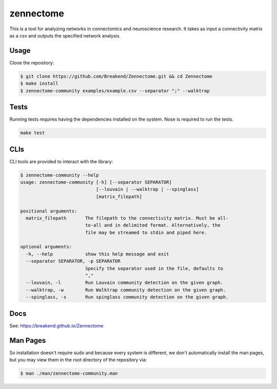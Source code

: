 zennectome
========================

.. image:: https://travis-ci.org/Breakend/Zennectome.svg?branch=master
    :target: https://travis-ci.org/Breakend/Zennectome

This is a tool for analyzing networks in connectomics and neuroscience
research. It takes as input a connectivity matrix as a csv and outputs the
specified network analysis.


Usage
-----

Clone the repository:

.. code-block:: console

    $ git clone https://github.com/Breakend/Zennectome.git && cd Zennectome
    $ make install
    $ zennectome-community examples/example.csv --separator ";" --walktrap

Tests
-----

Running tests requires having the dependencies installed on the system.
Nose is required to run the tests.

.. code-block:: tests

    make test

CLIs
-----

CLI tools are provided to interact with the library:

.. code-block:: console

    $ zennectome-community --help
    usage: zennectome-community [-h] [--separator SEPARATOR]
                                [--louvain | --walktrap | --spinglass]
                                [matrix_filepath]

    positional arguments:
      matrix_filepath       The filepath to the connectivity matrix. Must be all-
                            to-all and in delimited format. Alternatively, the
                            file may be streamed to stdin and piped here.

    optional arguments:
      -h, --help            show this help message and exit
      --separator SEPARATOR, -p SEPARATOR
                            Specify the separator used in the file, defaults to
                            ","
      --louvain, -l         Run Louvain community detection on the given graph.
      --walktrap, -w        Run Walktrap community detection on the given graph.
      --spinglass, -s       Run spinglass community detection on the given graph.

Docs
-----

See: https://breakend.github.io/Zennectome

Man Pages
-----
So installation doesn't require sudo and because every system is different, we don't
automatically install the man pages, but you may view them in the root directory of the
repository via:

.. code-block:: console

    $ man ./man/zennectome-community.man
